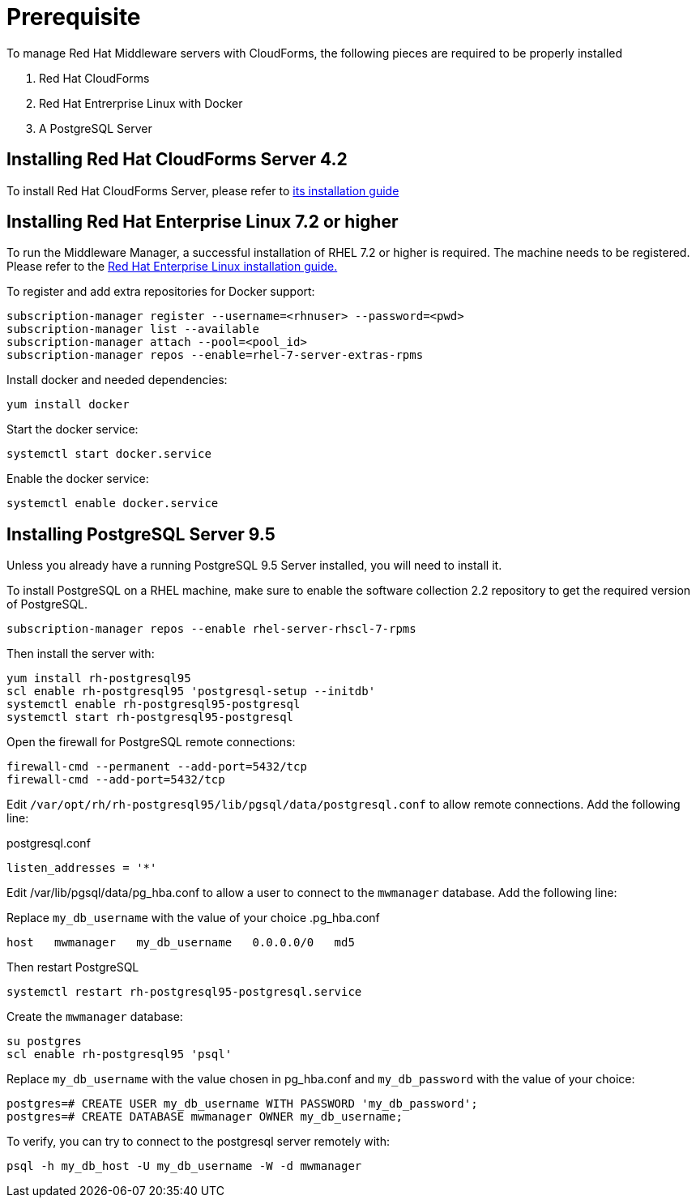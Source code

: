 = Prerequisite

To manage Red Hat Middleware servers with CloudForms, the following pieces are
required to be properly installed

. Red Hat CloudForms
. Red Hat Entrerprise Linux with Docker
. A PostgreSQL Server

== Installing Red Hat CloudForms Server 4.2
To install Red Hat CloudForms Server, please refer to
link:https://access.redhat.com/documentation/en/red-hat-cloudforms/[its installation guide]

== Installing Red Hat Enterprise Linux 7.2 or higher
To run the Middleware Manager, a successful installation of RHEL 7.2 or higher is
required. The machine needs to be registered.
Please refer to the
link:https://access.redhat.com/documentation/en/red-hat-enterprise-linux/[Red Hat Enterprise Linux installation guide.]

To register and add extra repositories for Docker support:
[source, bash]
----
subscription-manager register --username=<rhnuser> --password=<pwd>
subscription-manager list --available
subscription-manager attach --pool=<pool_id>
subscription-manager repos --enable=rhel-7-server-extras-rpms
----

Install docker and needed dependencies:
[source, bash]
----
yum install docker
----

Start the docker service:
[source, bash]
----
systemctl start docker.service
----

Enable the docker service:
[source, bash]
----
systemctl enable docker.service
----

== Installing PostgreSQL Server 9.5
Unless you already have a running PostgreSQL 9.5 Server installed, you will need
to install it.

To install PostgreSQL on a RHEL machine, make sure to enable the software collection 2.2
repository to get the required version of PostgreSQL.

[source, bash]
----
subscription-manager repos --enable rhel-server-rhscl-7-rpms
----

Then install the server with:
[source, bash]
----
yum install rh-postgresql95
scl enable rh-postgresql95 'postgresql-setup --initdb'
systemctl enable rh-postgresql95-postgresql
systemctl start rh-postgresql95-postgresql
----

Open the firewall for PostgreSQL remote connections:
----
firewall-cmd --permanent --add-port=5432/tcp
firewall-cmd --add-port=5432/tcp
----

Edit `/var/opt/rh/rh-postgresql95/lib/pgsql/data/postgresql.conf` to allow remote connections.  Add the following line:

.postgresql.conf
----
listen_addresses = '*'
----

Edit /var/lib/pgsql/data/pg_hba.conf to allow a user to connect to the `mwmanager` database.  Add the following line:

Replace `my_db_username` with the value of your choice
.pg_hba.conf
----
host   mwmanager   my_db_username   0.0.0.0/0   md5
----
Then restart PostgreSQL
[source, bash]
----
systemctl restart rh-postgresql95-postgresql.service
----

Create the `mwmanager` database:
----
su postgres
scl enable rh-postgresql95 'psql'
----

Replace `my_db_username` with the value chosen in pg_hba.conf and `my_db_password` with the value of your choice:
----
postgres=# CREATE USER my_db_username WITH PASSWORD 'my_db_password';
postgres=# CREATE DATABASE mwmanager OWNER my_db_username;
----

To verify, you can try to connect to the postgresql server remotely with:
----
psql -h my_db_host -U my_db_username -W -d mwmanager
----

